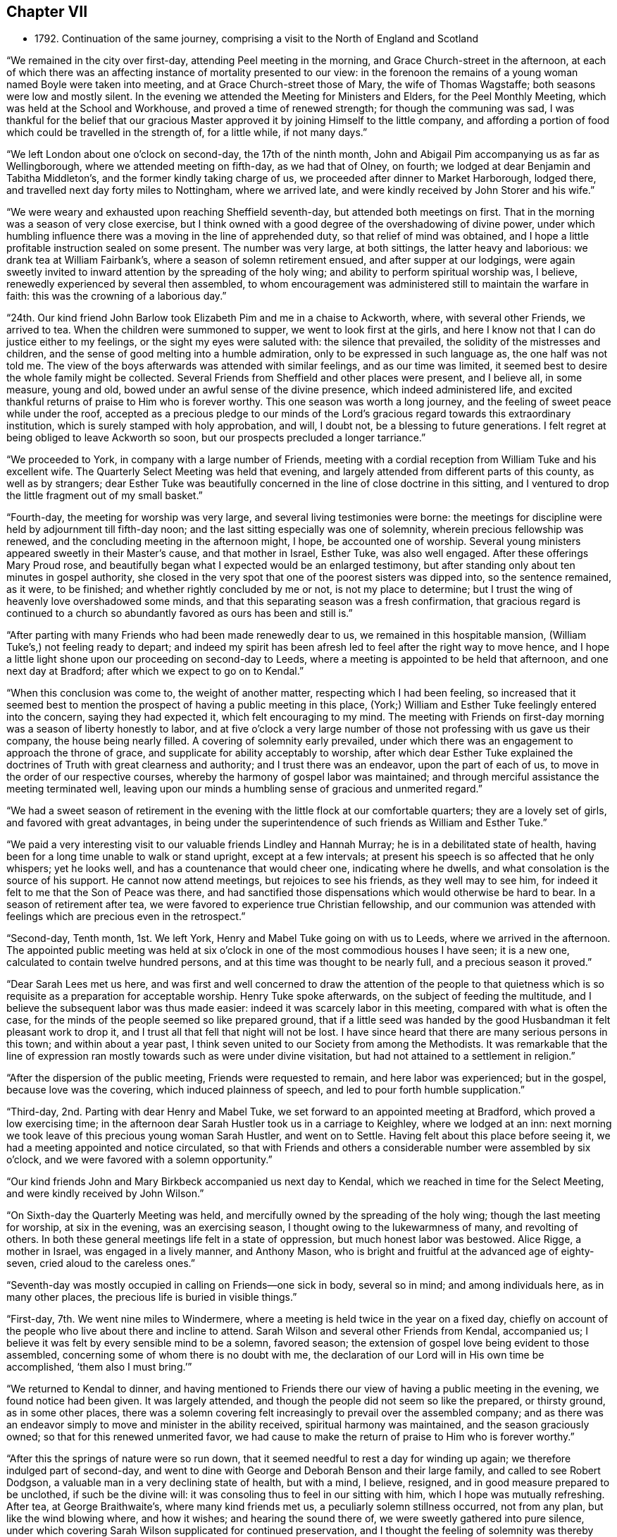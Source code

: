 == Chapter VII

[.chapter-synopsis]
* 1792+++.+++ Continuation of the same journey, comprising a visit to the North of England and Scotland

"`We remained in the city over first-day, attending Peel meeting in the morning,
and Grace Church-street in the afternoon,
at each of which there was an affecting instance of mortality presented to our view:
in the forenoon the remains of a young woman named Boyle were taken into meeting,
and at Grace Church-street those of Mary, the wife of Thomas Wagstaffe;
both seasons were low and mostly silent.
In the evening we attended the Meeting for Ministers and Elders,
for the Peel Monthly Meeting, which was held at the School and Workhouse,
and proved a time of renewed strength; for though the communing was sad,
I was thankful for the belief that our gracious Master
approved it by joining Himself to the little company,
and affording a portion of food which could be travelled in the strength of,
for a little while, if not many days.`"

"`We left London about one o`'clock on second-day, the 17th of the ninth month,
John and Abigail Pim accompanying us as far as Wellingborough,
where we attended meeting on fifth-day, as we had that of Olney, on fourth;
we lodged at dear Benjamin and Tabitha Middleton`'s,
and the former kindly taking charge of us,
we proceeded after dinner to Market Harborough, lodged there,
and travelled next day forty miles to Nottingham, where we arrived late,
and were kindly received by John Storer and his wife.`"

"`We were weary and exhausted upon reaching Sheffield seventh-day,
but attended both meetings on first.
That in the morning was a season of very close exercise,
but I think owned with a good degree of the overshadowing of divine power,
under which humbling influence there was a moving in the line of apprehended duty,
so that relief of mind was obtained,
and I hope a little profitable instruction sealed on some present.
The number was very large, at both sittings, the latter heavy and laborious:
we drank tea at William Fairbank`'s, where a season of solemn retirement ensued,
and after supper at our lodgings,
were again sweetly invited to inward attention by the spreading of the holy wing;
and ability to perform spiritual worship was, I believe,
renewedly experienced by several then assembled,
to whom encouragement was administered still to maintain the warfare in faith:
this was the crowning of a laborious day.`"

"`24th. Our kind friend John Barlow took Elizabeth Pim and me in a chaise to Ackworth, where,
with several other Friends, we arrived to tea.
When the children were summoned to supper, we went to look first at the girls,
and here I know not that I can do justice either to my feelings,
or the sight my eyes were saluted with: the silence that prevailed,
the solidity of the mistresses and children,
and the sense of good melting into a humble admiration,
only to be expressed in such language as, the one half was not told me.
The view of the boys afterwards was attended with similar feelings,
and as our time was limited,
it seemed best to desire the whole family might be collected.
Several Friends from Sheffield and other places were present, and I believe all,
in some measure, young and old, bowed under an awful sense of the divine presence,
which indeed administered life,
and excited thankful returns of praise to Him who is forever worthy.
This one season was worth a long journey,
and the feeling of sweet peace while under the roof,
accepted as a precious pledge to our minds of the Lord`'s
gracious regard towards this extraordinary institution,
which is surely stamped with holy approbation, and will, I doubt not,
be a blessing to future generations.
I felt regret at being obliged to leave Ackworth so soon,
but our prospects precluded a longer tarriance.`"

"`We proceeded to York, in company with a large number of Friends,
meeting with a cordial reception from William Tuke and his excellent wife.
The Quarterly Select Meeting was held that evening,
and largely attended from different parts of this county, as well as by strangers;
dear Esther Tuke was beautifully concerned in the line of close doctrine in this sitting,
and I ventured to drop the little fragment out of my small basket.`"

"`Fourth-day, the meeting for worship was very large,
and several living testimonies were borne:
the meetings for discipline were held by adjournment till fifth-day noon;
and the last sitting especially was one of solemnity,
wherein precious fellowship was renewed,
and the concluding meeting in the afternoon might, I hope, be accounted one of worship.
Several young ministers appeared sweetly in their Master`'s cause,
and that mother in Israel, Esther Tuke, was also well engaged.
After these offerings Mary Proud rose,
and beautifully began what I expected would be an enlarged testimony,
but after standing only about ten minutes in gospel authority,
she closed in the very spot that one of the poorest sisters was dipped into,
so the sentence remained, as it were, to be finished;
and whether rightly concluded by me or not, is not my place to determine;
but I trust the wing of heavenly love overshadowed some minds,
and that this separating season was a fresh confirmation,
that gracious regard is continued to a church so
abundantly favored as ours has been and still is.`"

"`After parting with many Friends who had been made renewedly dear to us,
we remained in this hospitable mansion, (William Tuke`'s,) not feeling ready to depart;
and indeed my spirit has been afresh led to feel after the right way to move hence,
and I hope a little light shone upon our proceeding on second-day to Leeds,
where a meeting is appointed to be held that afternoon, and one next day at Bradford;
after which we expect to go on to Kendal.`"

"`When this conclusion was come to, the weight of another matter,
respecting which I had been feeling,
so increased that it seemed best to mention the
prospect of having a public meeting in this place,
(York;) William and Esther Tuke feelingly entered into the concern, saying they had expected it,
which felt encouraging to my mind.
The meeting with Friends on first-day morning was a season of liberty honestly to labor,
and at five o`'clock a very large number of those
not professing with us gave us their company,
the house being nearly filled.
A covering of solemnity early prevailed,
under which there was an engagement to approach the throne of grace,
and supplicate for ability acceptably to worship,
after which dear Esther Tuke explained the doctrines of
Truth with great clearness and authority;
and I trust there was an endeavor, upon the part of each of us,
to move in the order of our respective courses,
whereby the harmony of gospel labor was maintained;
and through merciful assistance the meeting terminated well,
leaving upon our minds a humbling sense of gracious and unmerited regard.`"

"`We had a sweet season of retirement in the evening
with the little flock at our comfortable quarters;
they are a lovely set of girls, and favored with great advantages,
in being under the superintendence of such friends as William and Esther Tuke.`"

"`We paid a very interesting visit to our valuable friends Lindley and Hannah Murray;
he is in a debilitated state of health,
having been for a long time unable to walk or stand upright, except at a few intervals;
at present his speech is so affected that he only whispers; yet he looks well,
and has a countenance that would cheer one, indicating where he dwells,
and what consolation is the source of his support.
He cannot now attend meetings, but rejoices to see his friends,
as they well may to see him, for indeed it felt to me that the Son of Peace was there,
and had sanctified those dispensations which would otherwise be hard to bear.
In a season of retirement after tea,
we were favored to experience true Christian fellowship,
and our communion was attended with feelings which are precious even in the retrospect.`"

"`Second-day, Tenth month, 1st. We left York,
Henry and Mabel Tuke going on with us to Leeds, where we arrived in the afternoon.
The appointed public meeting was held at six o`'clock in
one of the most commodious houses I have seen;
it is a new one, calculated to contain twelve hundred persons,
and at this time was thought to be nearly full, and a precious season it proved.`"

"`Dear Sarah Lees met us here,
and was first and well concerned to draw the attention of the people to that
quietness which is so requisite as a preparation for acceptable worship.
Henry Tuke spoke afterwards, on the subject of feeding the multitude,
and I believe the subsequent labor was thus made easier:
indeed it was scarcely labor in this meeting, compared with what is often the case,
for the minds of the people seemed so like prepared ground,
that if a little seed was handed by the good Husbandman it felt pleasant work to drop it,
and I trust all that fell that night will not be lost.
I have since heard that there are many serious persons in this town;
and within about a year past,
I think seven united to our Society from among the Methodists.
It was remarkable that the line of expression ran
mostly towards such as were under divine visitation,
but had not attained to a settlement in religion.`"

"`After the dispersion of the public meeting, Friends were requested to remain,
and here labor was experienced; but in the gospel, because love was the covering,
which induced plainness of speech, and led to pour forth humble supplication.`"

"`Third-day, 2nd. Parting with dear Henry and Mabel Tuke,
we set forward to an appointed meeting at Bradford, which proved a low exercising time;
in the afternoon dear Sarah Hustler took us in a carriage to Keighley,
where we lodged at an inn: next morning we took leave of this precious young woman Sarah Hustler,
and went on to Settle.
Having felt about this place before seeing it,
we had a meeting appointed and notice circulated,
so that with Friends and others a considerable number were assembled by six o`'clock,
and we were favored with a solemn opportunity.`"

"`Our kind friends John and Mary Birkbeck accompanied us next day to Kendal,
which we reached in time for the Select Meeting,
and were kindly received by John Wilson.`"

"`On Sixth-day the Quarterly Meeting was held,
and mercifully owned by the spreading of the holy wing;
though the last meeting for worship, at six in the evening, was an exercising season,
I thought owing to the lukewarmness of many, and revolting of others.
In both these general meetings life felt in a state of oppression,
but much honest labor was bestowed.
Alice Rigge, a mother in Israel, was engaged in a lively manner, and Anthony Mason,
who is bright and fruitful at the advanced age of eighty-seven,
cried aloud to the careless ones.`"

"`Seventh-day was mostly occupied in calling on Friends--one sick in body,
several so in mind; and among individuals here, as in many other places,
the precious life is buried in visible things.`"

"`First-day, 7th. We went nine miles to Windermere,
where a meeting is held twice in the year on a fixed day,
chiefly on account of the people who live about there and incline to attend.
Sarah Wilson and several other Friends from Kendal, accompanied us;
I believe it was felt by every sensible mind to be a solemn, favored season;
the extension of gospel love being evident to those assembled,
concerning some of whom there is no doubt with me,
the declaration of our Lord will in His own time be accomplished,
'`them also I must bring.`'`"

"`We returned to Kendal to dinner,
and having mentioned to Friends there our view of having a public meeting in the evening,
we found notice had been given.
It was largely attended, and though the people did not seem so like the prepared,
or thirsty ground, as in some other places,
there was a solemn covering felt increasingly to prevail over the assembled company;
and as there was an endeavor simply to move and minister in the ability received,
spiritual harmony was maintained, and the season graciously owned;
so that for this renewed unmerited favor,
we had cause to make the return of praise to Him who is forever worthy.`"

"`After this the springs of nature were so run down,
that it seemed needful to rest a day for winding up again;
we therefore indulged part of second-day,
and went to dine with George and Deborah Benson and their large family,
and called to see Robert Dodgson, a valuable man in a very declining state of health,
but with a mind, I believe, resigned, and in good measure prepared to be unclothed,
if such be the divine will: it was consoling thus to feel in our sitting with him,
which I hope was mutually refreshing.
After tea, at George Braithwaite`'s, where many kind friends met us,
a peculiarly solemn stillness occurred, not from any plan,
but like the wind blowing where, and how it wishes; and hearing the sound there of,
we were sweetly gathered into pure silence,
under which covering Sarah Wilson supplicated for continued preservation,
and I thought the feeling of solemnity was thereby increased:
she has appeared only a few months in ministry.
Several others were engaged in testifying to the truth, as it is in Jesus,
and I was ready to hope it might be the termination of labor in this field;
but hearing of the usual meeting day being on the morrow,
began to fear that we might not be liberated, and so it proved.`"

"`Third-day was truly one of close exercise, but by an endeavor to owe no man anything,
I hope there was a clearing honestly out of this place, and was truly glad we remained.
In this, as well as other instances, I found the use of a companion,
for I should have tried to escape this meeting,
if she had not been earnest for staying.`"

"`We went fifteen miles that afternoon, and on fourth-day morning proceeded to Penrith,
where a meeting had been appointed for eleven o`'clock;
most of the members were supposed to be present, and it was upon the whole, satisfactory.
There, as in other parts, the life of pure religion is low,
but it is consoling that a few are preserved living,
and exercised on account of the spiritually dead;
and I doubt not but the baptisms of these are in degree availing;
that their prayers and alms-deeds come up as a sweet memorial before the throne,
and find gracious acceptance.
We spent the afternoon, which proved a very wet one, with Friends named Ritson,
who entertained us in true kindness.`"

"`Fifth-day, the 11th. Rode eighteen miles of hilly rough road, to Carlisle, where,
next morning, we had an appointed meeting for Friends,
but apprehend all the members were not there; it was a low exercising time.
We did not feel satisfied to proceed before first-day,
and spent part of seventh in social interaction with our friends.
We lodged with dear Mary Richardson, who is lively in spirit, and peaceful,
though she has had to partake of a bitter cup in the form of domestic affliction;
she bears up wonderfully,
and says her mind was prepared for something trying before her return from Ireland.`"

"`First-day, 14th. Attended the usual meeting at Carlisle, which was large,
most of those in profession with Friends and many not so being present.
It was a truly laborious time, and long before the spring of liberty opened;
but when it did, relief of mind was mercifully obtained,
through an endeavor to discharge manifested duty.
Here, as well as in other places, much rubbish is in the way,
and there are but few builders;
while it is to be feared the strength of some burden bearers is decayed.
There feels a little life, but a good deal of death,
so that the baptism of the living is deep, and no doubt the query often arises,
'`What advantage is it to us if the dead rise not?`'`"

"`The uncertainty of our continuance in mutability was
at this season very awful to my mind,
and the necessity of preparation to mix with redeemed
spirits in the kingdom of purity renewedly impressed.
To draw from these solemn considerations,
to present other objects to the active mind of man,
and centre in that which gives temporary ease,
remains the business of the great adversary of our soul`'s happiness; and,
alas! how has he prevailed to the irretrievable loss of many preciously visited minds.
I thought I was favored to dip a little into a painful sense of these things;
and were all not only to dip into them,
but dwell under the impressions which are at times mercifully made upon their hearts,
more hope might be encouraged of the restoration
of our Zion than there now seems ground for.
The meeting concluded under a humbling and thankful sense of unmerited regard;
and we proceeded to Sykeside, near Kirk-Levington,
where there is a little settlement of Friends,
and with some difficulty in bad roads and after dark, arrived at our lodging-place.`"

"`Next day, 15th,
had notice given of a meeting to be held at two o`'clock in the afternoon,
to which the greater number who belong to it came, though very busy about their harvest;
several not in profession with us also attended.
It was a solemn season, and I hope some were graciously recompensed for their dedication,
by the gentle descendings of heavenly love,
which has sweetly gathered several of this little,
and comparatively poor flock into the fold,
where He who is their holy leader and feeder keeps in a
state of humble dependence upon Himself.
There was far more liberty for the gospel to be preached here than in many other places,
for although the cares of this life have, if the snare be not guarded against,
a tendency to choke the good seed,
I am ready to think the glories of the present world
have settled many in so high and exalted a situation,
that with such, as on the mountains of Gilboa,
there is less of an opening into the fields of offering,
than among those who not finding a great deal of enjoyment in visible things,
feel in need of rest for their souls;
and being weary and heavy laden are of the number to
whom the gracious invitation of the Savior extends.
The countenances of some of these simple ones cheered my heart,
which is indeed often sad,
and I was glad we had the opportunity of beholding and feeling with them.
A fine old man, a minister, belonging to that meeting,
accompanied us on third-day morning, and we reached Hawick, in Scotland,
the following evening.`"

"`Our road led through a beautiful country, and a diversity of pleasing scenes;
sometimes between lofty hills or mountains,
with the river Tiviot winding through the fruitful valleys;
at other times in view of finely cultivated plantations,
and substantial seats of the affluent inhabitants,
with the comfortable though more humble dwellings of the laborious farmers,
whose various toil might instruct an attentive mind, that there is no time for idleness,
if the ground of the heart require as much cultivation
and care as are apparently needful in the outward.`"

"`After we had rode a few miles from Hawick, on fifth-day morning,
we met dear Margaret Anderson going towards Carlisle;
but like one who felt something of that truth '`as iron sharpens iron,
so a man sharpens the countenance of his friend,`' she had the chaise turned,
and went back with us the seventeen miles she had travelled, and after dining at Ancram,
we were favored to arrive at her hospitable dwelling at Kelso, in the evening.
The next afternoon, a meeting was held for the inhabitants,
but not very largely attended;
our guide and valuable friend James Graham had good service in it;
and I expect his mind was relieved by the opportunity,
as the chief weight seemed to have fallen upon him.`"

"`After taking tea at Jane Waldie`'s,
a season of religious retirement in her family proved one of peculiar solemnity: her son,
about twenty-two years of age, is likely to be taken from her by a consumption;
he does not appear much like a Friend, but seems brought to a state of still,
patient resignation, wherein I do hope he has, under this dispensation,
been mercifully instructed, and that heavenly regard is sweetly manifested towards him,
preparing for the awful change.
We were sensible in this visit of the renewings of that fellowship,
wherein there is not only a rejoicing in one another`'s joy,
but a bearing each other`'s burdens.`"

"`The usual meeting, on first-day morning, was attended by many others besides Friends,
though no notice had been circulated, and proved a season of divine favor.
I believe there were several feeling and awakened minds present, who,
if they are but willing to centre deeply enough into quietness,
will experience a state of true settlement.
But, alas! many,
who are at times enlightened to behold that path which '`the vulture`'s eye
has not seen,`' are unwilling to part with those things which are for a prey,
and therefore know not an establishment in the
peace and rest that attend the submissive soul.`"

"`Not feeling relieved by this meeting, we had another appointed for the afternoon,
which was largely attended by persons of various denominations,
and proved a season of much gospel liberty; one wherein we were renewedly taught,
that those who trust in the extension of holy help need not be dismayed;
for let their endeavors be ever so feeble to promote His blessed cause,
the Lord is able to supply all deficiencies,
as well as graciously willingly to forgive all transgressions.
At the close, Friends were desired to keep their seats,
which gave us an opportunity of imparting what we apprehended was their due.
There are but few in membership,
and perhaps not all of these really initiated into the fold, by spiritual baptism.`"

"`A hopeful man who attends meetings, resides about three miles from Kelso,
at a place called Roxborough,
where I found my mind attracted before I knew it was a village,
or that he lived in that direction.
We went there on second-day morning,
and having hinted our feelings to J. C. the preceding evening,
he had prepared a school room near his own house, where, in a short time,
a considerable number collected; and we were favored with a solemn relieving meeting,
and after a little visit to J. C.`'s family returned peaceably to Kelso.`"

"`In the evening we had a time of religious retirement
with dear Margaret Anderson and her children,
wherein we were afresh owned by the overshadowing of divine goodness,
and she solemnly returned the sacrifice of praise.
This kind Friend concluded to proceed on her journey the next morning, as we did on ours,
and we parted under feelings of near sympathy and love.
She had, at the time we met her,
left home with a certificate to visit a few meetings in Cumberland;
and had we known this, I believe we should have hardly been willing for her to return,
though being a little together proved mutually pleasant.`"

"`When we arrived at Edinburgh, on fourth-day,
we found our dear friends I. and J. J. and A. T. which was truly gratifying;
they had been at G. Miller`'s a week, but inclined to wait for us.`"

"`Fifth-day, 25th. We all sat their usual meeting,
and afterwards an adjournment of the Monthly Meeting;
there were appointments to visit two, who had applied for membership,
in both of which we united, and in the subsequent conference.
Here, as in other places, the language may truly arise,
'`the fathers where are they?`' So few, almost everywhere,
being qualified to administer help or consolation to inquiring visited minds,
for lack of seeking themselves to be renewedly supplied with heavenly virtue.`"

"`Since being in this city I trust we have endeavored
honestly to move in the line of apprehended duty,
though our lot has been in a peculiar manner exercising.
The meetings on first-day were low, but little verbal communication:
several not in profession with Friends were there; and at our lodgings, in the evening,
we had the company of most of our Society residing here,
besides several students from the college.`"

"`On third-day we held a public meeting,
which was very largely attended by persons of various descriptions;
and through gracious unmerited regard it was, I trust, a satisfactory season,
owned by the influence of divine love,
and terminating under a precious sense of inward peace.
We took tea with a family not in profession with us, who were desirous of our company,
and were afterwards favored with a solemn season, wherein I hope,
we partook together of a little '`of that bread which comes down from heaven,`' and
when this is obtained how do the barriers of names and distinctions fall under the
prevalence of that feeling which breathes '`Good will towards all men.`'`"

"`We went next day to Dalkeith, and held a meeting which was largely attended.
There are no Friends there, but many Methodists, several of whom were present.
Some of the audience seemed scarcely in a state to have the gospel preached to them,
however, even on this occasion,
we had cause to speak well of his name who furnishes strength according to the day.`"

"`The usual meeting at Edinburgh on fifth-day,
proved one of more relief to my mind than any former sitting of the same sort;
and in the evening a public meeting was held in the new town;
it was largely attended by the genteel inhabitants, and I hope proved satisfactory.`"

"`First-day, my dear companion and I were unable to attend either meeting,
having both suffered considerable indisposition for many days;
yet we had religious sittings in several families, times of conference, etc.,
and on second-day, the 5th of eleventh month, left Edinburgh,
which had been a place of peculiarly laborious exercise,
and one wherein the necessity of obeying the sacred injunction
to '`watch,`' was renewed and deeply impressed,
under the feeling that, although good seed may be sown in the field of the heart, yet,
while men sleep, the enemy industriously improves the unguarded season,
and sows his tares,
endeavoring to defeat the Lord`'s gracious design and prevent intended produce.`"

"`We arrived at Perth on third-day evening,
and after trying at six inns to gain admittance,
we obtained accommodations at a small one,
where the people were very civil and gave us a dry bed;
the town being thronged on account of some local circumstance,
occasioned the difficulty in procuring lodging.
A few persons who are thought to be in some measure convinced of our principles,
residing in this place,
we appointed ten o`'clock next morning to meet with them at our inn; seven came,
and I hope this opportunity was not void of instruction to them or us,
nor what was communicated such as would do harm.
There seems a work begun in their minds, though still in a state of infancy,
but considering how they are situated,
it is wonderful that even so much fruit of a divine
visitation is to be traced as is really the case;
and knowing that He who has visited is able to complete the work,
I trust something may in due season spring up to His praise.`"

"`We felt nothing further to bind us at Perth, than the visit to this little plantation;
and having for sometime past been sensible of somewhat like a cloud
intercepting the remaining meetings of Friends in this nation from my view,
and now a ray of light shining on the way towards Portpatrick,
I believed it safest to follow this,
and after a solemn season at parting with dear I. and J. J.
and A. T. they pursued their course towards Aberdeen,
and we sat out for Glasgow, traveling over some of the roughest road I ever encountered,
through Dunblane, Stirling, etc.
Being detained the whole of seventh-day for lack of a carriage,
(extremely heavy rain rendered it unfit to use our chaise,) we did
not reach our place of destination till first-day afternoon.`"

"`We had heard of two persons who met together,
before the meetinghouse belonging to Friends at Glasgow was sold,
and on inquiring for these, discovered two more,
with all of whom we had a season of religious retirement,
which proved one of memorable instruction to my tried mind,
and I hope of some profit to those present.
Although in degree relieved,
a weight remained on me which prevented my feeling at liberty to move forward;
but on second-day morning, those we had sat with all came to take leave of us,
and I then understood the occasion of this pressure;
and after communicating what I considered to be my duty towards them,
felt clear to proceed.
We got on twenty-one miles to Kilmarnock that evening, next day to Girvan,
and on fourth-day the 14th, to a place called Stranraer, six miles from Portpatrick.`"

"`Being informed that the packet was to sail at three o`'clock on fifth-day,
we went forward about noon, but on arriving found no one was inclined to venture out,
as the wind blew almost tempestuously, and the sea looked terrific.
We got pretty well accommodated at this village, and the wind lowering,
we were told in the morning that a vessel was about to sail that afternoon,
we therefore got ready, feeling easy to embark,
though with the prospect of a tossing passage:
but going home rendered this less formidable, and hitherto,
every step towards Ireland has felt peaceful,
which is indeed cause of humble admiration at the dealings of divine goodness.
When this prospect opened some weeks ago,
it was attended with such feelings as I still believe
had not their origin in natural affection;
which, without something deeper, might prove fallacious;
but were of that mercy which beholding it enough,
graciously released from this embassy and permitted a return to different,
though perhaps not less, exercise in the land of my residence.`"

"`Though greatly tossed and very sick, we had what may be termed a favorable passage,
of three hours and twenty minutes, for which I trust we were humbly thankful;
we could not obtain lodging at the inn, the whole house being engaged; therefore,
though very unfit to take such a ride, and much in need of rest,
we proceeded ten miles to Milecross, where we arrived about seven o`'clock,
and met a cordial reception from Thomas Bradshaw and his family.`"

"`We attended their usual meeting on first-day,
and having felt what I judged it would be wrong wholly
to suppress towards the inhabitants of Newtown,
one mile distant, I mentioned it to our Friends here,
and on third-day Thomas Bradshaw with a Friend from Lisburn, went to Newtown,
and obtained the use of the Assembly-room;
but deemed it best not to circulate notice till the next morning,
and it was well they formed this conclusion,
as on fourth-day there was such a violent storm of wind and rain,
as rendered it very improbable that many would come out;
and though I very reluctantly yielded to the detention,
I had reason to be more than reconciled to the disappointment,
by the usual weekday meeting at Milecross being
a season of solemnity and favor to myself;
and, I hope, a time of profit to some others.
So that there is cause still to trust in the Lord, and endeavor to do what little we can,
the promise being from time to time graciously accomplished,
'`verily you shall be fed,`' with such a portion of
peace as a wise Master sees fit to support the mind,
and excite a willingness to endure further conflict.`"

"`On fifth-day, at eleven o`'clock, the meeting was held at Newtown,
and attended by a large number who behaved in a remarkably solid manner;
indeed such a solemnity prevailed as is seldom known in meetings of this sort,
so that it proved what may be thankfully denominated a favored season;
tending to the relief of our minds, and I hope the instruction of others,
and was a compensation for much previous suffering and exercise.
This seems like another woe being past, for such prospects try my poor frame and mind,
beyond what I could easily set forth; and the fear lest the holy, precious cause,
should suffer rather than be promoted,
is awfully felt by one who has indeed occasion to
marvel why so weak a creature should be thus led.`"

"`We had a solid time of religious retirement that evening in Thomas Bradshaw`'s family,
and next morning he accompanied us to Lambeg, where we lodged.
Seventh-day proceeded to John Conran`'s;
Sarah Harrison and Sarah Benton also arriving there soon after.
We all went to Ballinderry meeting next day,
after which I became so much indisposed as to think it
proper to give up to take some little care of myself,
which I was favorably situated for doing; dear Louisa Conran acting like a kind sister,
and ministering to my needs every way in her power.`"

"`Fifth-day, 29th. We attended meeting at Lisburn,
which proved a truly exercising season, I believe, to every feeling mind;
no voice was heard but that of dear Sarah Harrison,
who expressed a few sentences in a close line near the conclusion.`"

"`Seventh-day we went to Lurgan,
where we found our dear friend James Christy confined to his bed,
and suffering from acute pain, the nature of which is not clearly ascertained;
but his mind is sweetly composed and resigned, indeed wonderfully supported,
for which he expressed himself grateful, though sensible of being unworthy.`"

"`The Quarterly Select Meeting was held that afternoon;
the usual one on first-day morning was one of close exercise, and wholly silent:
in the evening some liberty was experienced, and more of a consoling hope,
that although so much death prevails, life is not entirely lost in our Israel,
nor the prospect of its increase altogether withdrawn.`"

"`In this meeting I was satisfied at our detention, but know not whether others were;
however, if a little peace be obtained, it is enough,
and I do desire to take this feeling home with me after an embassy, which has,
on various accounts, been peculiarly exercising.`"

"`The meetings for discipline occupied the whole of second-day, and on third,
one for worship was solemn and satisfactory.
In the evening we were favored at our lodgings with being
refreshed together in the fellowship of the gospel,
and on the following morning set forward, accompanied by four Friends of Ulster province,
besides five from Dublin, who had come to attend the Quarterly Meeting.
As we advanced towards Dundalk, which was the place of our resting for the night,
I felt a weight on my mind,
under the apprehended discovery that there was something here to be visited,
and on entering the town believed it would be my lot to appoint a meeting.`"

"`I did not reveal this fresh and unexpected exercise to anyone, until the morning;
when after endeavoring in solitude to acquiesce in this unfolding,
and desiring resignation to do the day`'s work in the day time,
I mentioned the subject to my ten friends, and they encouraging me to faithfulness,
a place was sought for; and the Sessions-house being procured,
a considerable number assembled at eleven o`'clock,
and we were so favored with the overshadowing of the holy wing,
that I trust the minds of many were gathered into a
state fitted to receive the counsel given to impart;
and for this renewed manifestation of unmerited love and mercy,
my spirit was bowed in reverent gratitude to our Almighty and unfailing Helper.`"

This being the last meeting of which there is any
account in connection with the present journey,
it is presumed that she went on without further detention,
reaching Dublin on seventh-day, the 8th of twelfth month, where she met her husband,
and returning with him to their own habitation,
obtained the rest and care which her exhausted frame was greatly in need of.
My dear mother travelled in this engagement about two thousand miles by land,
and crossed the sea six times.
